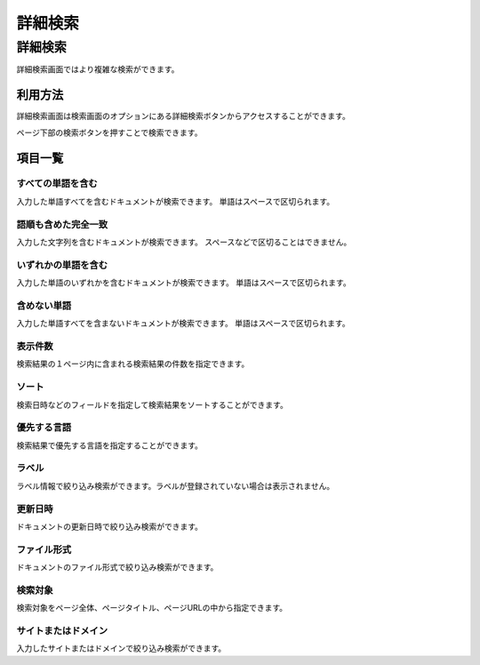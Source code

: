 ========
詳細検索
========

詳細検索
=========

詳細検索画面ではより複雑な検索ができます。

利用方法
--------

詳細検索画面は検索画面のオプションにある詳細検索ボタンからアクセスすることができます。

|image0|

ページ下部の検索ボタンを押すことで検索できます。

項目一覧
----------

すべての単語を含む
::::::::::::::::::

入力した単語すべてを含むドキュメントが検索できます。
単語はスペースで区切られます。

語順も含めた完全一致
::::::::::::::::::::

入力した文字列を含むドキュメントが検索できます。
スペースなどで区切ることはできません。

いずれかの単語を含む
::::::::::::::::::::

入力した単語のいずれかを含むドキュメントが検索できます。
単語はスペースで区切られます。

含めない単語
::::::::::::

入力した単語すべてを含まないドキュメントが検索できます。
単語はスペースで区切られます。

表示件数
::::::::

検索結果の１ページ内に含まれる検索結果の件数を指定できます。

ソート
::::::

検索日時などのフィールドを指定して検索結果をソートすることができます。

優先する言語
::::::::::::

検索結果で優先する言語を指定することができます。

ラベル
::::::

ラベル情報で絞り込み検索ができます。ラベルが登録されていない場合は表示されません。

更新日時
::::::::

ドキュメントの更新日時で絞り込み検索ができます。

ファイル形式
::::::::::::

ドキュメントのファイル形式で絞り込み検索ができます。

検索対象
::::::::

検索対象をページ全体、ページタイトル、ページURLの中から指定できます。

サイトまたはドメイン
::::::::::::::::::::

入力したサイトまたはドメインで絞り込み検索ができます。

.. |image0| image:: ../../../resources/images/ja/13.7/user/advanced-search-1.png
